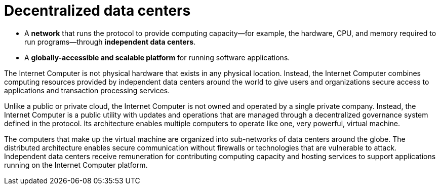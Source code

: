 = Decentralized data centers
:keywords: Internet Computer,blockchain,protocol,replica,subnet,data center,canister,developer
:proglang: Motoko
:platform: Internet Computer platform
:IC: Internet Computer
:company-id: DFINITY
:sdk-short-name: DFINITY Canister SDK

* A *network* that runs the protocol to provide computing capacity—for example, the hardware, CPU, and memory required to run programs—through *independent data centers*.
* A *globally-accessible and scalable platform* for running software applications.

The {IC} is not physical hardware that exists in any physical location. 
Instead, the {IC} combines computing resources provided by independent data centers around the world to give users and organizations secure access to applications and transaction processing services. 

Unlike a public or private cloud, the {IC} is not owned and operated by a single private company. 
Instead, the {IC} is a public utility with updates and operations that are managed through a decentralized governance system defined in the protocol.
Its architecture enables multiple computers to operate like one, very powerful, virtual machine.

The computers that make up the virtual machine are organized into sub-networks of data centers around the globe. 
The distributed architecture enables secure communication without firewalls or technologies that are vulnerable to attack.
Independent data centers receive remuneration for contributing computing capacity and hosting services to support applications running on the {platform}.
